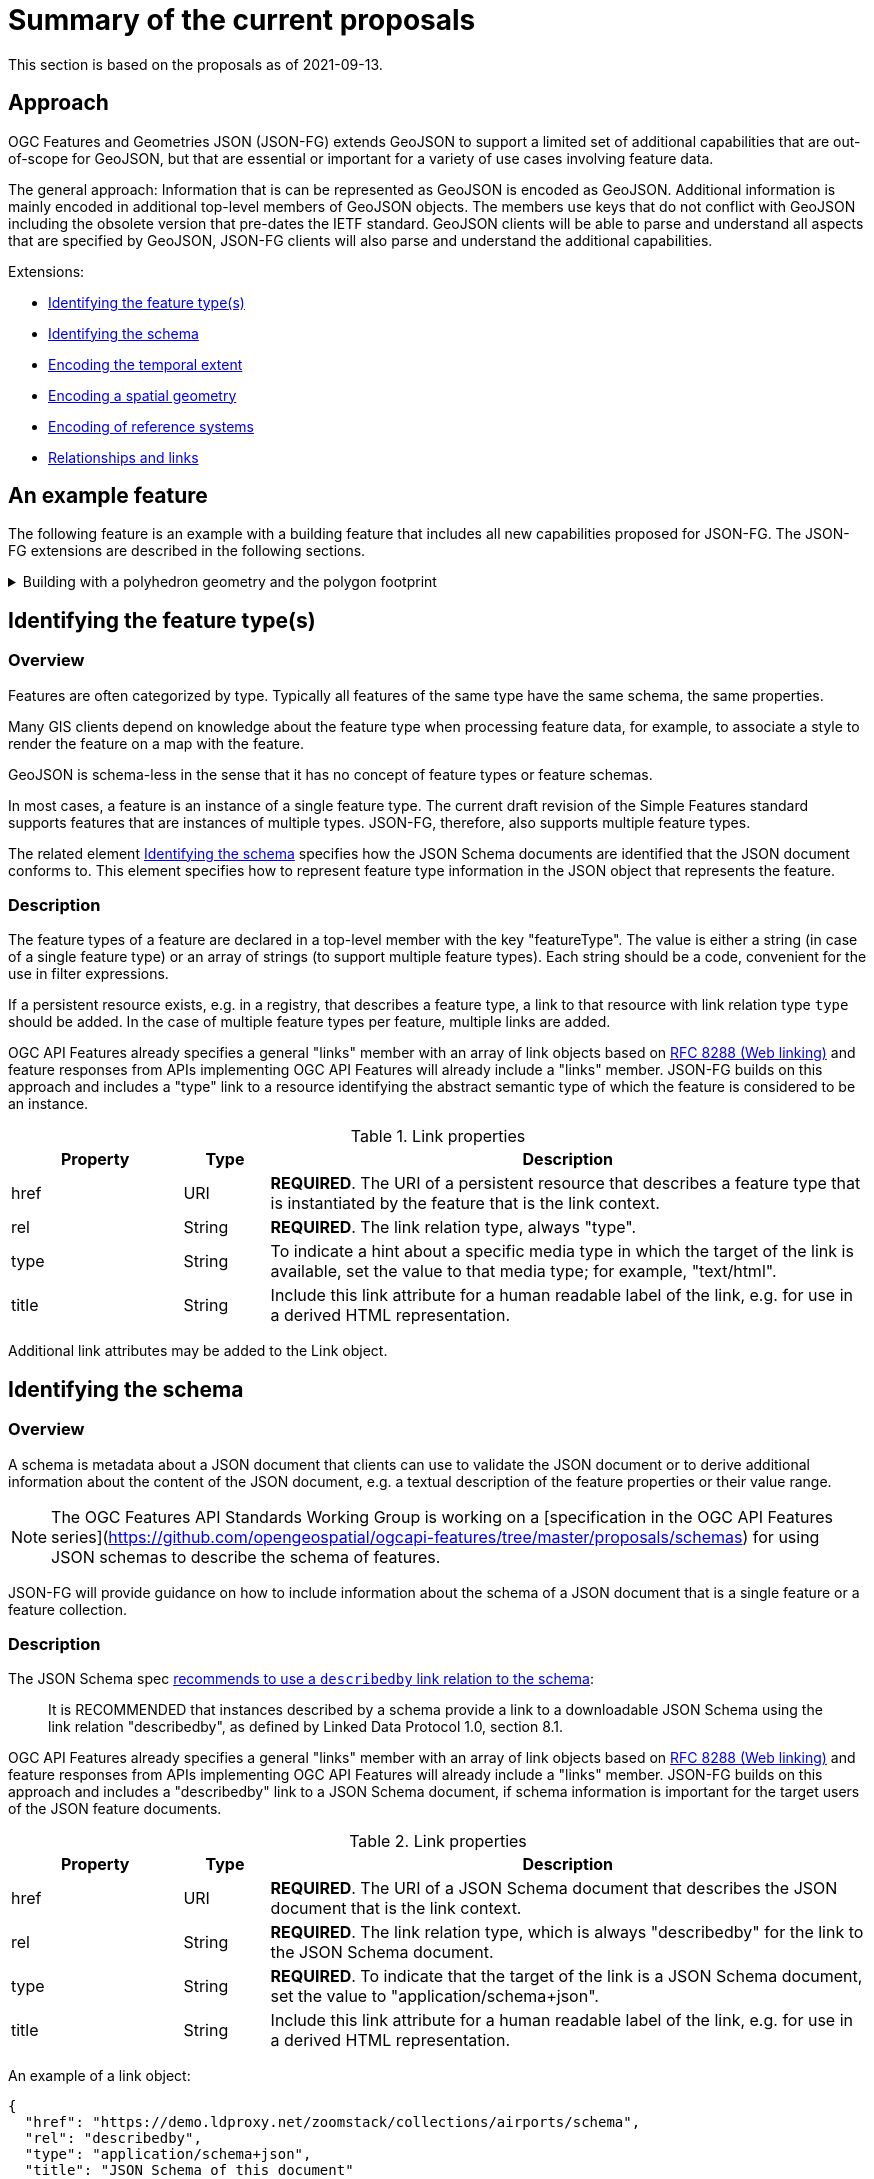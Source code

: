 = Summary of the current proposals

This section is based on the proposals as of 2021-09-13.

== Approach

OGC Features and Geometries JSON (JSON-FG) extends GeoJSON to support a limited set of additional capabilities that are out-of-scope for GeoJSON, but that are essential or important for a variety of use cases involving feature data.

The general approach: Information that is can be represented as GeoJSON is encoded as GeoJSON. Additional information is mainly encoded in additional top-level members of GeoJSON objects. The members use keys that do not conflict with GeoJSON including the obsolete version that pre-dates the IETF standard. GeoJSON clients will be able to parse and understand all aspects that are specified by GeoJSON, JSON-FG clients will also parse and understand the additional capabilities.

Extensions:

* <<feature-types,Identifying the feature type(s)>>
* <<schema-ref,Identifying the schema>>
* <<when,Encoding the temporal extent>>
* <<where,Encoding a spatial geometry>>
* <<ref-sys,Encoding of reference systems>>
* <<rel-links,Relationships and links>>

== An example feature

The following feature is an example with a building feature that includes all new capabilities proposed for JSON-FG. The JSON-FG extensions are described in the following sections.

[#example_building,reftext='{listing-caption} {counter:listing-num}']
.Building with a polyhedron geometry and the polygon footprint
[%collapsible]
====
[source,json,linenumbers]
----
{
   "type": "Feature",
   "id": "DENW19AL0000giv5BL",
   "featureType": "app:building",
   "when": { 
      "interval": [ "2014-04-24T10:50:18Z", null ]
   },
   "coord-ref-sys": "http://www.opengis.net/def/crs/EPSG/0/5555",
   "geometry": {
      "type": "Polygon",
      "coordinates": [
         [
            [ 8.709204563652449, 51.50352856284526, 100 ],
            [ 8.709312860802727, 51.503457005181794, 100 ],
            [ 8.709391968693081, 51.50350306810203, 100 ],
            [ 8.709283757429898, 51.503574715968284, 100 ],
            [ 8.709204563652449, 51.50352856284526, 100 ]
         ]
      ]
   },
   "where": {
      "type": "Polyhedron",
      "coordinates": [
         [
            [
               [ 479816.67, 5705861.672, 100 ],
               [ 479824.155, 5705853.684, 100 ],
               [ 479829.666, 5705858.785, 100 ],
               [ 479822.187, 5705866.783, 100 ],
               [ 479816.67, 5705861.672, 100 ]
            ]
         ],
         [
            [
               [ 479816.67, 5705861.672, 110 ],
               [ 479824.155, 5705853.684, 110 ],
               [ 479829.666, 5705858.785, 120 ],
               [ 479822.187, 5705866.783, 120 ],
               [ 479816.67, 5705861.672, 110 ]
            ]
         ],
         [
            [
               [ 479816.67, 5705861.672, 110 ],
               [ 479824.155, 5705853.684, 110 ],
               [ 479824.155, 5705853.684, 100 ],
               [ 479816.67, 5705861.672, 100 ],
               [ 479816.67, 5705861.672, 110 ]
            ]
         ],
         [
            [
               [ 479824.155, 5705853.684, 110 ],
               [ 479829.666, 5705858.785, 120 ],
               [ 479829.666, 5705858.785, 100 ],
               [ 479824.155, 5705853.684, 100 ],
               [ 479824.155, 5705853.684, 110 ]
            ]
         ],
         [
            [
               [ 479829.666, 5705858.785, 120 ],
               [ 479822.187, 5705866.783, 120 ],
               [ 479822.187, 5705866.783, 100 ],
               [ 479829.666, 5705858.785, 100 ],
               [ 479829.666, 5705858.785, 120 ]
            ]
         ],
         [
            [
               [ 479822.187, 5705866.783, 120 ],
               [ 479816.67, 5705861.672, 110 ],
               [ 479816.67, 5705861.672, 100 ],
               [ 479822.187, 5705866.783, 100 ],
               [ 479822.187, 5705866.783, 120 ]
            ]
         ]
      ]
   },
   "links": [
      {
         "href": "https://ogc-api.nrw.de/lika/v1/collections/gebaeude_bauwerk/items/DENW19AL0000giv5BL?f=json",
         "rel": "self",
         "type": "application/geo+json",
         "title": "This document"
      },
      {
         "href": "https://ogc-api.nrw.de/lika/v1/collections/gebaeude_bauwerk/items/DENW19AL0000giv5BL?f=html",
         "rel": "alternate",
         "type": "text/html",
         "title": "This document as HTML"
      },
      {
         "href": "https://ogc-api.nrw.de/lika/v1/collections/gebaeude_bauwerk?f=json",
         "rel": "collection",
         "type": "application/json",
         "title": "The collection the feature belongs to"
      },
      { 
         "href" : "https://ogc-api.nrw.de/lika/v1/collections/flurstueck/items/05297001600313______",
         "rel" : "http://www.opengis.net/def/rel/ogc/1.0/within",
         "title" : "Cadastral parcel 313 in district Wünnenberg (016)"
      },
      {
         "href":"https://inspire.ec.europa.eu/featureconcept/Building",
         "rel":"type",
         "title":"This feature is of type 'building'"
      },
      {
         "href": "https://ogc-api.nrw.de/lika/v1/collections/gebaeude_bauwerk/schema",
         "rel": "describedby",
         "type": "application/schema+json",
         "title": "JSON Schema of this document"
      },
      {
         "href":"http://schemas.opengis.net/tbd/Feature.json",
         "rel":"describedby",
         "type":"application/schema+json",
         "title":"This document is a JSON-FG Feature"
      },
      {
         "href":"https://geojson.org/schema/Feature.json",
         "rel":"describedby",
         "type":"application/schema+json",
         "title":"This document is a GeoJSON Feature"
      }
   ],
   "properties": {
      "lastChange": "2014-04-24T10:50:18Z",
      "built": "2012-03",
      "function": "Agricultural building",
      "height_m": 20.0,
      "owners": [ 
         {
            "href": "https://example.org/john-doe",
            "title": "John Doe"
         },
         {
            "href": "https://example.org/jane-doe",
            "title": "Jane Doe"
         } 
      ]
   }
}
----
====

[[feature-types]]
== Identifying the feature type(s)

=== Overview

Features are often categorized by type. Typically all features of the same type have the same schema, the same properties.

Many GIS clients depend on knowledge about the feature type when processing feature data, for example, to associate a style to render the feature on a map with the feature.

GeoJSON is schema-less in the sense that it has no concept of feature types or feature schemas.

In most cases, a feature is an instance of a single feature type. The current draft revision of the Simple Features standard supports features that are instances of multiple types. JSON-FG, therefore, also supports multiple feature types.

The related element <<schema-ref,Identifying the schema>> specifies how the JSON Schema documents are identified that the JSON document conforms to. This element specifies how to represent feature type information in the JSON object that represents the feature.

=== Description

The feature types of a feature are declared in a top-level member with the key "featureType". The value is either a string (in case of a single feature type) or an array of strings (to support multiple feature types). Each string should be a code, convenient for the use in filter expressions.

If a persistent resource exists, e.g. in a registry, that describes a feature type, a link to that resource with link relation type `type` should be added. In the case of multiple feature types per feature, multiple links are added.

OGC API Features already specifies a general "links" member with an array of link objects based on https://tools.ietf.org/html/rfc8288[RFC 8288 (Web linking)] and feature responses from APIs implementing OGC API Features will already include a "links" member. JSON-FG builds on this approach and includes a "type" link to a resource identifying the abstract semantic type of which the feature is considered to be an instance.

.Link properties
[cols="20,10,70",options="header"]
!===
|Property |Type |Description
|href |URI |**REQUIRED**. The URI of a persistent resource that describes a feature type that is instantiated by the feature that is the link context.
|rel |String |**REQUIRED**. The link relation type, always "type".
|type |String |To indicate a hint about a specific media type in which the target of the link is available, set the value to that media type; for example, "text/html".
|title |String |Include this link attribute for a human readable label of the link, e.g. for use in a derived HTML representation.
!===

Additional link attributes may be added to the Link object.

[[schema-ref]]
== Identifying the schema

=== Overview

A schema is metadata about a JSON document that clients can use to validate the JSON document or to derive additional information about the content of the JSON document, e.g. a textual description of the feature properties or their value range.

NOTE: The OGC Features API Standards Working Group is working on a [specification in the OGC API Features series](https://github.com/opengeospatial/ogcapi-features/tree/master/proposals/schemas) for using JSON schemas to describe the schema of features. 

JSON-FG will provide guidance on how to include information about the schema of a JSON document that is a single feature or a feature collection. 

=== Description

The JSON Schema spec https://json-schema.org/draft/2020-12/json-schema-core.html#rfc.section.9.5[recommends to use a `describedby` link relation to the schema]:

> It is RECOMMENDED that instances described by a schema provide a link to a downloadable JSON Schema using the link relation "describedby", as defined by Linked Data Protocol 1.0, section 8.1.

OGC API Features already specifies a general "links" member with an array of link objects based on https://tools.ietf.org/html/rfc8288[RFC 8288 (Web linking)] and feature responses from APIs implementing OGC API Features will already include a "links" member. JSON-FG builds on this approach and includes a "describedby" link to a JSON Schema document, if schema information is important for the target users of the JSON feature documents. 

.Link properties
[cols="20,10,70",options="header"]
!===
|Property |Type |Description
|href |URI |**REQUIRED**. The URI of a JSON Schema document that describes the JSON document that is the link context.
|rel |String |**REQUIRED**. The link relation type, which is always "describedby" for the link to the JSON Schema document.
|type |String |**REQUIRED**. To indicate that the target of the link is a JSON Schema document, set the value to "application/schema+json".
|title |String |Include this link attribute for a human readable label of the link, e.g. for use in a derived HTML representation.
!===

An example of a link object:

[source,json]
----
{
  "href": "https://demo.ldproxy.net/zoomstack/collections/airports/schema",
  "rel": "describedby",
  "type": "application/schema+json",
  "title": "JSON Schema of this document"
}
----

Additional link attributes may be added to the Link object.

Each JSON-FG document is either a feature or a feature collection. 

A feature collection document must contain a link to the JSON-FG feature collection schema at `http://schemas.opengis.net/tbd/FeatureCollection.json`. If the document is also a GeoJSON feature collection, it must contain a link to the GeoJSON feature collection schema at `https://geojson.org/schema/FeatureCollection.json`. The document should also contain another link to a schema document that specifies the properties of the features in the collection.

A feature document must contain a link to the JSON-FG feature schema at `http://schemas.opengis.net/tbd/Feature.json`. If the document is also a GeoJSON feature, it must contain a link to the GeoJSON feature schema at `https://geojson.org/schema/Feature.json`. The document should also contain another link to a schema document that specifies the properties of the feature.

[[when]]
== Encoding the temporal extent

=== Overview

Many features have a spatial geometry that provides information about the location of the feature. In GeoJSON, this information is encoded in the top-level "geometry" member. Features are often associated with temporal information, too. In most cases this is either an instant (e.g., an event) or an interval (e.g., an activity or a temporal validity). In OGC API Features this is reflected in the http://www.opengis.net/doc/IS/ogcapi-features-1/1.0#_parameter_datetime[`datetime` parameter] for temporal filtering of features. 

JSON-FG adds support for the most common case: associating a feature with a single temporal instant or interval in the Gregorian calendar.

More complex cases and other temporal coordinate reference systems are out-of-scope of JSON-FG for now and might be specified in extensions.

=== Description

Features can have temporal properties, these will typically be included in the "properties" member.

* In many datasets all temporal properties are instants (a date or a timestamp) and intervals will be described using two temporal instants, one for the start and one for the end.
* Multiple temporal properties are sometimes used to describe different temporal characteristics of a feature. For example, the time instant or interval when the information in the feature is valid (sometimes called "valid time") and the time when the feature was recorded in the dataset (sometimes called "transaction time"). Another example is the https://www.ogc.org/standards/om[Observations & Measurements standard], where an observation has multiple temporal properties including "phenomenon time", "result time" and "valid time".

This specification does not place constraints on the information in the "properties" member. It specifies a new top-level JSON member in a feature object (key: "when"). The member describes a default temporal extent (an instant or an interval) that can be used by clients without a need to inspect the "properties" member or to understand the schema of the feature. Clients that are familiar with a dataset can, of course, inspect then information in the "properties" member instead of inspecting the "when" member.

It is up to the publisher of the data to decide which temporal feature properties are used in the "when" member.

The value of "when" is an object.

.Properties of the "when" object
[cols="20,10a,70a",options="header"]
!===
|Property |Type |Description
|instant |string |The temporal extent as an instant. See below for more details about instants.
|interval |[ string ] |The temporal extent as an interval, an array of two instants. See below for more details about intervals.
!===

It is valid to include both an instant and an interval, if both values intersect. Clients should use the interval and may us the instant to determine the temporal extent of the feature.

The "when" object may be extended with additional members. Clients processing a "when" object must be prepared to parse additional members. Clients may ignore members that they do not understand. For example, in cases where the "when" member neither includes an "instant" or "interval", a client may process the feature as a feature without a temporal extent.

=== Instants

An instant is a value that conforms to https://datatracker.ietf.org/doc/html/rfc3339[RFC 3339 (Date and Time on the Internet: Timestamps)] and is consistent with one of the following production rules of the ISO 8601 profile specified in the RFC:

* `full-date` (e.g., `"1969-07-20"`)
* `date-time` (e.g., `"1969-07-20T20:17:40Z"`)

Note that all timestamps have to include a timezone. The use of UTC is recommended ("Z").

The JSON schema for an instant:

[source,YAML]
----
oneOf:
- type: string
  format: date
- type: string
  format: date-time
----

This describes the initial range of instant values. This range may be extended in the future to support additional use cases. Clients processing instant values must be prepared to receive other values. Clients may ignore values that they do not understand.

=== Intervals

An interval is described by the start and end instants. Both start and end instants are included in the interval.

Open ranges at the start or end are represented by a `null` value for the start/end.

[source,YAML]
----
type: array
minItems: 2
maxItems: 2
items:
  oneOf:
  - oneOf:
    - type: string
      format: date
    - type: string
      format: date-time
  - null
----

This describes the initial range of interval values. This range may be extended in the future to support additional use cases. Clients processing interval values must be prepared to receive other values. Clients may ignore values that they do not understand.

[[where]]
== Encoding a spatial geometry

=== Overview

Features typically have a spatial geometry that provides information about the location of the feature. 

In GeoJSON, this information is encoded in the top-level "geometry" member. Supported are geometries according to the Simple Features standard (2D or 2.5D points, line strings, polygons or aggregations of them) in WGS 84 as the coordinate reference system (OGC:CRS84 or OGC:CRS84h).

It is a key motivation for JSON-FG to support additional requirements, including other coordinate reference systems as well as solids, where the boundary is specified using polygons.

To avoid confusing GeoJSON readers, such geometries will be provided in a new top-level member with the key "where" (or another key).

=== Description

The main spatial location of a feature is provided in the "geometry" and "where" members of the feature object. The value of both keys is an object representing a spatial geometry - or `null`.

The value of the "geometry" member is specified in the GeoJSON standard.

The value range of the "where" member is an extended and extensible version of the value range of the value range of the "geometry" member:

* It is extended by the value options (additional JSON-FG geometry types <<Polyhedron>> and <<MultiPolyhedron>>) as well as by the capabilities to link:ref-sys.adoc[declare the coordinate reference system of the coordinates of the geometry].
* It is extensible and future parts of Features and Geometries JSON or community extensions may specify additional members or additional geometry types. JSON-FG readers should be prepared to parse values of "where" that go beyond the schema that is implemented by the reader. Unknown members should be ignored and geometries that include an unknown geometry type should be mapped to `null`.

==== Use of "geometry" and/or "where"

If the geometry that describes the main geometry of the feature can be represented as a valid GeoJSON geometry (one of the GeoJSON geometry types, in WGS84), it is encoded as the value of the "geometry" member. The "where" member has the value `null`.

If the geometry cannot be represented as a valid GeoJSON geometry, it is encoded as the value of the "where" member. In addition, a valid GeoJSON geometry may be provided in the "geometry" member in the coordinate reference system WGS84 as specified in the GeoJSON standard (otherwise "geometry" is set to `null`). The geometry in "geometry" is a fallback for readers that support GeoJSON, but not JSON-FG. This could be a simplified geometry, like the building footprint in <<example_building>> instead of the solid geometry or the same point/line string/polygon geometry, but in WGS 84 (potentially with less vertices to reduce the file size).

==== Metrics

If the coordinate reference system uses longitude and latitude, clients should perform geometrical computations including computation of length or area should be computed on the curved surface that approximates the earth's surface. Details are provided in John Herring's drafts of "Features and Geometry - Part 2: Metrics".

Note that this differs from GeoJSON which states: 

[quote, GeoJSON (RFC 7946)]
A line between two positions is a straight Cartesian line, the shortest line between those two points in the coordinate reference system.
In other words, every point on a line that does not cross the antimeridian between a point (lon0, lat0) and (lon1, lat1) can be calculated as `F(lon, lat) = (lon0 + (lon1 - lon0) * t, lat0 + (lat1 - lat0) * t)` with t being a real number greater than or equal to 0 and smaller than or equal to 1. Note that this line may markedly differ from the geodesic path along the curved surface of the reference ellipsoid.

==== Polyhedron

A _polyhedron_ is an non-empty array of _multi-polygon_ arrays. Each _multi-polygon_ array is a shell and must be closed. The first shell is the exterior boundary, all other shells are holes.

[#jsonschema_polyhedron,reftext='{listing-caption} {counter:listing-num}']
.JSON Schema for a polyhedron geometry
[%collapsible]
====
[source,json,linenumbers]
----
{
  "$schema": "https://json-schema.org/draft/2019-09/schema",
  "$id": "http://schemas.opengis.net/tbd/Polyhedron.json",
  "title": "A polyhedron geometry",
  "type": "object",
  "required": [
    "type",
    "coordinates"
  ],
  "properties": {
    "type": {
      "type": "string",
      "enum": [
        "Polyhedron"
      ]
    },
    "coordinates": {
      "type": "array",
      "minItems": 1,
      "items": {
        "type": "array",
        "minItems": 1,
        "items": {
          "type": "array",
          "minItems": 1,
          "items": {
            "type": "array",
            "minItems": 4,
            "items": {
              "type": "array",
              "minItems": 3,
              "maxItems": 3,
              "items": {
                "type": "number"
              }
            }
          }
        }
      }
    },
    "bbox": {
      "type": "array",
      "minItems": 6,
      "maxItems": 6,
      "items": {
        "type": "number"
      }
    }
  }
}
----
====

==== MultiPolyhedron

A _multi-polyhedron_ is an array of _polyhedron_ arrays. The order of the polyhedra is not significant.

[#jsonschema_multipolyhedron,reftext='{listing-caption} {counter:listing-num}']
.JSON Schema for a multi-polyhedron geometry
[%collapsible]
====
[source,json,linenumbers]
----
{
  "$schema": "https://json-schema.org/draft/2019-09/schema",
  "$id": "http://schemas.opengis.net/tbd/MultiPolyhedron.json",
  "title": "A multi-polyhedron geometry",
  "type": "object",
  "required": [
    "type",
    "coordinates"
  ],
  "properties": {
    "type": {
      "type": "string",
      "enum": [
        "MultiPolyhedron"
      ]
    },
    "coordinates": {
      "type": "array",
      "items": {
        "type": "array",
        "minItems": 1,
        "items": {
          "type": "array",
          "minItems": 1,
          "items": {
            "type": "array",
            "minItems": 1,
            "items": {
              "type": "array",
              "minItems": 4,
              "items": {
                "type": "array",
                "minItems": 3,
                "maxItems": 3,
                "items": {
                  "type": "number"
                }
              }
            }
          }
        }
      }
    },
    "bbox": {
      "type": "array",
      "minItems": 6,
      "maxItems": 6,
      "items": {
        "type": "number"
      }
    }
  }
}
----
====

[[ref-sys]]
== Encoding of reference systems

=== Overview

Without any other information, the following defaults apply in a JSON-FG file:

* spatial coordinate reference system: OGC:CRS84 (2D) or OGC:CRS84h (3D)
* temporal coordinate reference system: Gregorian

For asserting CRS information in a JSON-FG file:

* The key <<coord-ref-systems-schema,`coord-ref-sys`>> is defined and can be used to assert a CRS at the collection, feature or value levels.
* The value of the <<coord-ref-systems-schema,`coord-ref-sys`>> key can be:
** a <<rs-by-simple-ref,simple URI reference>>,
** a <<rs-by-ref-with-epoch,URI reference>> with an epoch,
** or as an array of CRS references (with or without epoch) for an ad hoc compound CRS.

It is anticipated that if a CRS is asserted for a JSON-FG file, that assertion will be made at the top level of the document; either at the collection level or the feature level depending on the contents of the document.

=== Description

Spatio-temporal objects are specified relative to some reference system.

GeoJSON (both the current https://tools.ietf.org/html/rfc7946[RFC] and the https://geojson.org/geojson-spec.html[legacy version]) fixed the reference system for geometric values to "WGS84 datum, and with longitude and latitude units of decimal degrees".  The https://geojson.org/geojson-spec.html[legacy version] included a "prior arrangment" provision to allow other reference systems to be used and also defined the `crs` key for specifying the reference system.  This _prior arrangement_ mechanism survived into the https://tools.ietf.org/html/rfc7946[RFC] but the accompanying `crs` key did not.  The result is that there is no interoperable way to unambiguously assert a different CRS if GeoJSON files and the safest thing to do is to stick with CRS84(h) for GeoJSON members and ignore the _prior arragment_ provision and the old `crs` key.

JSON-FG is not bound by these restrictions and so this document outlines a proposal for handling reference systems in JSON-FG documents that does not interfere with anything, past or present, defined in any of the GeoJSON specifications.  The GeoJSON elements can continue to operate as always but JSON-FG elements can avail themselves of enhanced coordinate reference system support.

==== Reference system values

A reference system can be specified in a JSON-FG document using a `coord-ref-sys` member in one of three ways:

* as a simple reference using a URI,
* as a simple reference using a URI accompanied by an epoch value,
* as an array of reference system values denoting an ad hoc compound reference system.

Used at the collection level, the `coord-ref-sys` key asserts the coordinate reference system for JSON-FG spatio-temporal values found anywhere in the document that are not otherwise tagged with closer-to-scope coordinate reference system information.

Used at the feature level, the `coord-ref-sys` key asserts the coordinate reference system for geometric JSON-FG value found anywhere in the feature that are not otherwise tagged with closer-to-scope coordinate reference system information.

Used at the geometry level, the `coord-ref-sys` key asserts the coordinate reference system for the geometry JSON-FG value within which the key is contained.

==== Value schema

The following JSON Schema fragment defines a reference system value:

[#value-schema,reftext='{listing-caption} {counter:listing-num}']
.The schema of a reference system value
====
[source,json,linenumbers]
----
   {
      "$defs": {
         "refsys-simple-ref": {
            "type": "string",
            "format": "uri"
         },
         "refsys-byref": {
            "type": "object",
            "required": [ "href" ],
            "properties": {
               "href": {
                  "type": "string",
                  "format": "uri"
               },
               "epoch": {
                  "type": "string"
               }
            }
         },
         "refsys": {
            "oneOf": [
               { "$ref": "#/$defs/refsys-simpleref" },
               { "$ref": "#/$defs/refsys-byref" },
               {
                  "type": "array",
                  "items": {
                     "oneOf": [
                        { "$ref": "#/$defs/refsys-simpleref" },
                        { "$ref": "#/$defs/refsys-byref" },
                     ]
                  }
               }
            ]
         }
      },
      "$ref": "#/$defs/refsys"
   }
----
====

[#rs-by-simple-ref,reftext='{listing-caption} {counter:listing-num}']
.A simple reference system value by reference.
====
[source,json,linenumbers]
----
"http://www.opengis.net/def/crs/EPSG/0/3857"
----
====

[#rs-by-ref-with-epoch,reftext='{listing-caption} {counter:listing-num}']
.A reference system value by reference and with an epoch.
====
[source,json,linenumbers]
----
{
  "href": "http://www.opengis.net/def/crs/EPSG/0/3857",
  "epoch": "2016.47"
}
----
====

[#compound-rs-by-value,reftext='{listing-caption} {counter:listing-num}']
.A ad hoc compound reference system value
====
[source,json,linenumbers]
----
[
  {
    "href": "http://www.opengis.net/def/crs/EPSG/0/25832",
    "epoch": "2016.47"
  },
  "http://www.opengis.net/def/crs/EPSG/0/5783"
]
----
====

[[rel-links]]
== Relationships and links

Features can have properties that are relationships with other features or resources like codelists, etc. There are multiple options how to encode such relationships and JSON-FG could provide guidance how to represent such relationships.

Relationships will often be direct properties of the feature, but they may also occur in embedded JSON objects.

Like all other properties, properties that are relationships may have a maximum multiplicity greater than one. That is, the JSON representation may be an array of relationships.

JSON-FG will not mandate a specific way to represent relationships and links in the feature object. It has, however, three basic patterns how to represent relationships and links. Each pattern may or may not be applicable to the intended use of the data.

Pattern 1 seems best suited, if the intended use of the data benefits from a consistent place where links are included in the JSON document.

Pattern 2 seems best suited, if the JSON features should closely reflect the application schema of the features (in case a schema is available).

The same applies to pattern 3, too, but this option seems mainly useful in combination with JSON-LD. Also, the information is not sufficient to render a useful HTML representation from the JSON representation without fetching the linked resources.

Depending on the data and how the data is expected to be used, the preferences of data publishers for one or the other pattern will vary.

=== Pattern 1: Add all relationships to a "links" member of the JSON object that is the link anchor

This option is consistent with the general approach in the OGC API standards. It uses Web linking and a consistently named JSON member with an array of OGC API Link objects.

The semantics of the relationship / association role is expressed via the link relation type. Where possible, link relation types registered with IANA or OGC should be used, but the data publisher can also define their own link relation types. Note that this introduces overhead, because it requires minting persistent URIs for the link relation types. Where this is too much, an existing link relation type should be used and "related" could be used as a fallback.

=== Pattern 2: Encode links like other feature properties - using a simplified link object

This option treats the relationships like other properties and uses a simplified OGC API Link object without a "rel" attribute, since the semantics of the link is already expressed by the property. 

A variation could be to require the use of a valid link relation type as the key of the JSON member, which would basically move the link relation type to a key to group all links with the same link relation type.

A variation of this option would be to flatten the link objects.

=== Pattern 3: Only use the URI

This option is similar to option 2, but the link objects are reduced to the href value. As a result, this option is more concise, but it lacks information that would be useful for the human (unless the URIs are dereferenced to fetch a label/title). In addition, since this approach does not use web linking according to RFC 8288, no link relation types for the links are available.
